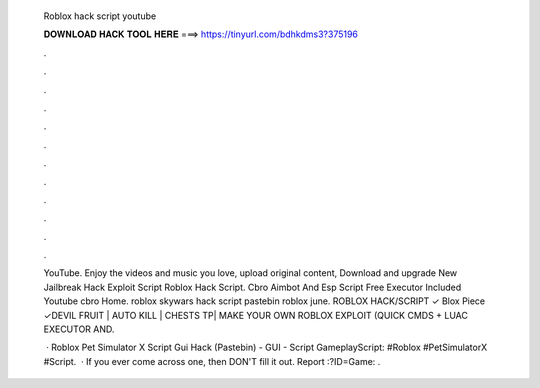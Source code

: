   Roblox hack script youtube
  
  
  
  𝐃𝐎𝐖𝐍𝐋𝐎𝐀𝐃 𝐇𝐀𝐂𝐊 𝐓𝐎𝐎𝐋 𝐇𝐄𝐑𝐄 ===> https://tinyurl.com/bdhkdms3?375196
  
  
  
  .
  
  
  
  .
  
  
  
  .
  
  
  
  .
  
  
  
  .
  
  
  
  .
  
  
  
  .
  
  
  
  .
  
  
  
  .
  
  
  
  .
  
  
  
  .
  
  
  
  .
  
  YouTube. Enjoy the videos and music you love, upload original content, Download and upgrade New Jailbreak Hack Exploit Script Roblox Hack Script. Cbro Aimbot And Esp Script Free Executor Included Youtube cbro Home. roblox skywars hack script pastebin roblox june. ROBLOX HACK/SCRIPT ✓ Blox Piece ✓DEVIL FRUIT | AUTO KILL | CHESTS TP| MAKE YOUR OWN ROBLOX EXPLOIT (QUICK CMDS + LUAC EXECUTOR AND.
  
   · Roblox Pet Simulator X Script Gui Hack (Pastebin) - GUI - Script GameplayScript: #Roblox #PetSimulatorX #Script.  · If you ever come across one, then DON'T fill it out. Report :?ID=Game:  .
